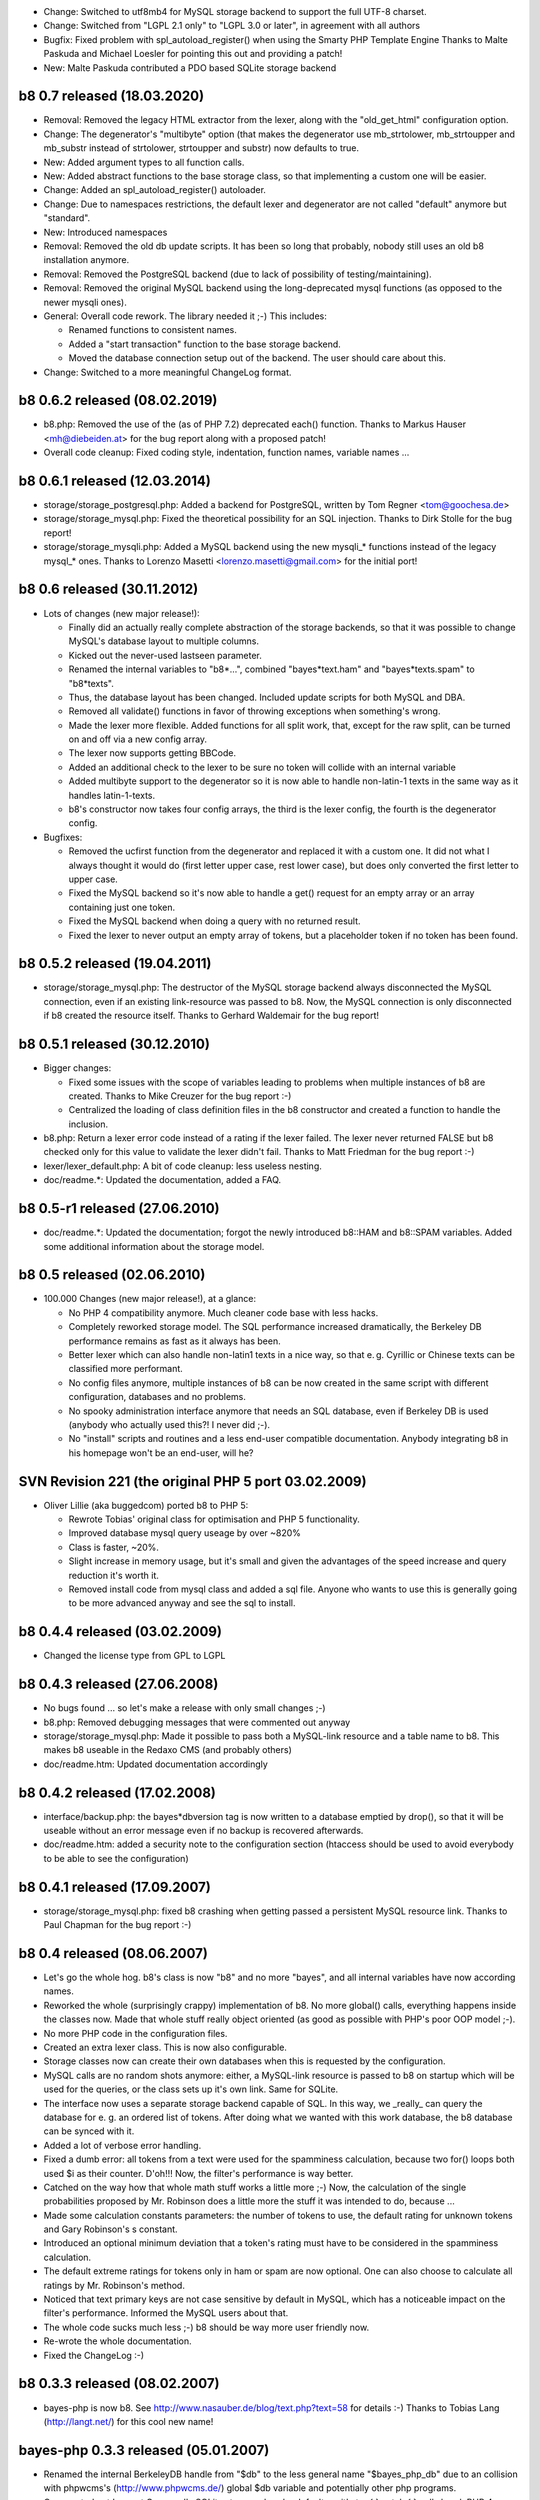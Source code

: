 * Change: Switched to utf8mb4 for MySQL storage backend to support the full UTF-8 charset.

* Change: Switched from "LGPL 2.1 only" to "LGPL 3.0 or later", in agreement with all authors

* Bugfix: Fixed problem with spl_autoload_register() when using the Smarty PHP Template Engine
  Thanks to Malte Paskuda and Michael Loesler for pointing this out and providing a patch!

* New: Malte Paskuda contributed a PDO based SQLite storage backend

====================================================================================================
b8 0.7 released (18.03.2020)
====================================================================================================

* Removal: Removed the legacy HTML extractor from the lexer, along with the "old_get_html"
  configuration option.

* Change: The degenerator's "multibyte" option (that makes the degenerator use mb_strtolower,
  mb_strtoupper and mb_substr instead of strtolower, strtoupper and substr) now defaults to true.

* New: Added argument types to all function calls.

* New: Added abstract functions to the base storage class, so that implementing a custom one will be
  easier.

* Change: Added an spl_autoload_register() autoloader.

* Change: Due to namespaces restrictions, the default lexer and degenerator are not called "default"
  anymore but "standard".

* New: Introduced namespaces

* Removal: Removed the old db update scripts. It has been so long that probably, nobody still uses
  an old b8 installation anymore.

* Removal: Removed the PostgreSQL backend (due to lack of possibility of testing/maintaining).

* Removal: Removed the original MySQL backend using the long-deprecated mysql functions (as opposed
  to the newer mysqli ones).

* General: Overall code rework. The library needed it ;-) This includes:

  - Renamed functions to consistent names.

  - Added a "start transaction" function to the base storage backend.

  - Moved the database connection setup out of the backend. The user should care about this.

* Change: Switched to a more meaningful ChangeLog format.

====================================================================================================
b8 0.6.2 released (08.02.2019)
====================================================================================================

* b8.php: Removed the use of the (as of PHP 7.2) deprecated each() function. Thanks to Markus Hauser
  <mh@diebeiden.at> for the bug report along with a proposed patch!

* Overall code cleanup: Fixed coding style, indentation, function names, variable names ...

====================================================================================================
b8 0.6.1 released (12.03.2014)
====================================================================================================

* storage/storage_postgresql.php: Added a backend for PostgreSQL, written by Tom Regner
  <tom@goochesa.de>

* storage/storage_mysql.php: Fixed the theoretical possibility for an SQL injection. Thanks to Dirk
  Stolle for the bug report!

* storage/storage_mysqli.php: Added a MySQL backend using the new mysqli_* functions instead of the
  legacy mysql_* ones. Thanks to Lorenzo Masetti <lorenzo.masetti@gmail.com> for the initial port!

====================================================================================================
b8 0.6 released (30.11.2012)
====================================================================================================

* Lots of changes (new major release!):

  - Finally did an actually really complete abstraction of the storage backends, so that it was
    possible to change MySQL's database layout to multiple columns.

  - Kicked out the never-used lastseen parameter.

  - Renamed the internal variables to "b8*...", combined "bayes*text.ham" and "bayes*texts.spam" to
    "b8*texts".

  - Thus, the database layout has been changed. Included update scripts for both MySQL and DBA.

  - Removed all validate() functions in favor of throwing exceptions when something's wrong.

  - Made the lexer more flexible. Added functions for all split work, that, except for the raw
    split, can be turned on and off via a new config array.

  - The lexer now supports getting BBCode.

  - Added an additional check to the lexer to be sure no token will collide with an internal
    variable

  - Added multibyte support to the degenerator so it is now able to handle non-latin-1 texts in the
    same way as it handles latin-1-texts.

  - b8's constructor now takes four config arrays, the third is the lexer config, the fourth is the
    degenerator config.

* Bugfixes:

  - Removed the ucfirst function from the degenerator and replaced it with a custom one. It did not
    what I always thought it would do (first letter upper case, rest lower case), but does only
    converted the first letter to upper case.

  - Fixed the MySQL backend so it's now able to handle a get() request for an empty array or an
    array containing just one token.

  - Fixed the MySQL backend when doing a query with no returned result.

  - Fixed the lexer to never output an empty array of tokens, but a placeholder token if no token
    has been found.

====================================================================================================
b8 0.5.2 released (19.04.2011)
====================================================================================================

* storage/storage_mysql.php: The destructor of the MySQL storage backend always disconnected the
  MySQL connection, even if an existing link-resource was passed to b8. Now, the MySQL connection is
  only disconnected if b8 created the resource itself. Thanks to Gerhard Waldemair for the bug
  report!

====================================================================================================
b8 0.5.1 released (30.12.2010)
====================================================================================================

* Bigger changes:

  - Fixed some issues with the scope of variables leading to problems when multiple instances of b8
    are created. Thanks to Mike Creuzer for the bug report :-)

  - Centralized the loading of class definition files in the b8 constructor and created a function
    to handle the inclusion.

* b8.php: Return a lexer error code instead of a rating if the lexer failed. The lexer never
  returned FALSE but b8 checked only for this value to validate the lexer didn't fail. Thanks to
  Matt Friedman for the bug report :-)

* lexer/lexer_default.php: A bit of code cleanup: less useless nesting.

* doc/readme.*: Updated the documentation, added a FAQ.

====================================================================================================
b8 0.5-r1 released (27.06.2010)
====================================================================================================

* doc/readme.*: Updated the documentation; forgot the newly introduced b8::HAM and b8::SPAM
  variables. Added some additional information about the storage model.

====================================================================================================
b8 0.5 released (02.06.2010)
====================================================================================================

* 100.000 Changes (new major release!), at a glance:

  - No PHP 4 compatibility anymore. Much cleaner code base with less hacks.

  - Completely reworked storage model. The SQL performance increased dramatically, the Berkeley DB
    performance remains as fast as it always has been.

  - Better lexer which can also handle non-latin1 texts in a nice way, so that e. g. Cyrillic or
    Chinese texts can be classified more performant.

  - No config files anymore, multiple instances of b8 can be now created in the same script with
    different configuration, databases and no problems.

  - No spooky administration interface anymore that needs an SQL database, even if Berkeley DB is
    used (anybody who actually used this?! I never did ;-).

  - No "install" scripts and routines and a less end-user compatible documentation. Anybody
    integrating b8 in his homepage won't be an end-user, will he?

====================================================================================================
SVN Revision 221 (the original PHP 5 port 03.02.2009)
====================================================================================================

* Oliver Lillie (aka buggedcom) ported b8 to PHP 5:

  - Rewrote Tobias' original class for optimisation and PHP 5 functionality.

  - Improved database mysql query useage by over ~820%

  - Class is faster, ~20%.

  - Slight increase in memory usage, but it's small and given the advantages of the speed increase
    and query reduction it's worth it.

  - Removed install code from mysql class and added a sql file. Anyone who wants to use this is
    generally going to be more advanced anyway and see the sql to install.

====================================================================================================
b8 0.4.4 released (03.02.2009)
====================================================================================================

* Changed the license type from GPL to LGPL

====================================================================================================
b8 0.4.3 released (27.06.2008)
====================================================================================================

* No bugs found ... so let's make a release with only small changes ;-)

* b8.php: Removed debugging messages that were commented out anyway

* storage/storage_mysql.php: Made it possible to pass both a MySQL-link resource and a table name to
  b8. This makes b8 useable in the Redaxo CMS (and probably others)

* doc/readme.htm: Updated documentation accordingly

====================================================================================================
b8 0.4.2 released (17.02.2008)
====================================================================================================

* interface/backup.php: the bayes*dbversion tag is now written to a database emptied by drop(), so
  that it will be useable without an error message even if no backup is recovered afterwards.

* doc/readme.htm: added a security note to the configuration section (htaccess should be used to
  avoid everybody to be able to see the configuration)

====================================================================================================
b8 0.4.1 released (17.09.2007)
====================================================================================================

* storage/storage_mysql.php: fixed b8 crashing when getting passed a persistent MySQL resource link.
  Thanks to Paul Chapman for the bug report :-)

====================================================================================================
b8 0.4 released (08.06.2007)
====================================================================================================

* Let's go the whole hog. b8's class is now "b8" and no more "bayes", and all internal variables
  have now according names.

* Reworked the whole (surprisingly crappy) implementation of b8. No more global() calls, everything
  happens inside the classes now. Made that whole stuff really object oriented (as good as possible
  with PHP's poor OOP model ;-).

* No more PHP code in the configuration files.

* Created an extra lexer class. This is now also configurable.

* Storage classes now can create their own databases when this is requested by the configuration.

* MySQL calls are no random shots anymore: either, a MySQL-link resource is passed to b8 on startup
  which will be used for the queries, or the class sets up it's own link. Same for SQLite.

* The interface now uses a separate storage backend capable of SQL. In this way, we _really_ can
  query the database for e. g. an ordered list of tokens. After doing what we wanted with this work
  database, the b8 database can be synced with it.

* Added a lot of verbose error handling.

* Fixed a dumb error: all tokens from a text were used for the spamminess calculation, because two
  for() loops both used $i as their counter. D'oh!!! Now, the filter's performance is way better.

* Catched on the way how that whole math stuff works a little more ;-) Now, the calculation of the
  single probabilities proposed by Mr. Robinson does a little more the stuff it was intended to do,
  because ...

* Made some calculation constants parameters: the number of tokens to use, the default rating for
  unknown tokens and Gary Robinson's s constant.

* Introduced an optional minimum deviation that a token's rating must have to be considered in the
  spamminess calculation.

* The default extreme ratings for tokens only in ham or spam are now optional. One can also choose
  to calculate all ratings by Mr. Robinson's method.

* Noticed that text primary keys are not case sensitive by default in MySQL, which has a noticeable
  impact on the filter's performance. Informed the MySQL users about that.

* The whole code sucks much less ;-) b8 should be way more user friendly now.

* Re-wrote the whole documentation.

* Fixed the ChangeLog :-)

====================================================================================================
b8 0.3.3 released (08.02.2007)
====================================================================================================

* bayes-php is now b8. See http://www.nasauber.de/blog/text.php?text=58 for details :-) Thanks to
  Tobias Lang (http://langt.net/) for this cool new name!

====================================================================================================
bayes-php 0.3.3 released (05.01.2007)
====================================================================================================

* Renamed the internal BerkeleyDB handle from "$db" to the less general name "$bayes_php_db" due to
  an collision with phpwcms's (http://www.phpwcms.de/) global $db variable and potentially other php
  programs.

* Commented out Laurent Goussard's SQLite storage class by default, as it's try { } catch { } calls
  break PHP 4

====================================================================================================
bayes-php 0.3.2 released (03.09.2006)
====================================================================================================

* Laurent Goussard (loranger@free.fr) contributed an SQLite storage class(which needs PHP 5).

* I finally added my eMail address to the sources ;-)

====================================================================================================
bayes-php 0.3.1 released (24.07.2006)
====================================================================================================

* Fixed a problem in the unlearn() function: If a text was unlearned that wasn't learned before
  (accidentaly), it could happen that the count parameter for this text was smaller than 0, breaking
  the spamminess calulation

====================================================================================================
bayes-php 0.3 released (02.07.2006)
====================================================================================================

* Improved the get_tokens() function; the filter should now be a lot more performant, especially
  with short texts

* Added the "lastseen" parameter for each token to make the database maintainable (outdated tokens
  can be deleted)

* Added a real database maintainance interface

====================================================================================================
bayes-php 0.2.1 released (12.06.2012)
====================================================================================================

* Fixed a problem in get_tokens() (if it was called more than once, tokens were counted more often
  than they appeared in the text)

* Slightly enhanced the default index.php interface: after learning a text as Ham or Spam, the
  rating before and after it is displayed to inform the user about it

====================================================================================================
bayes-php 0.2 released (21.05.2006)
====================================================================================================

* Comments now in English (to pretend international success of bayes-php ;-)

* Recommendations of Paul Graham's article "Better Bayesian Filtering"
  ( http://www.paulgraham.com/better.html ) are now considered: Tokens that only appear in Ham or
  Spam and not in the other category are rated with 0.9998 or 0.0002 if they were less than 10 times
  in Ham or Spam and with 0.9999 or 0.0001 if they appeared more that 10 times. This should allow
  the filter to differentiate spam texts more sharp from ham texts. Also, token "degeneration" as
  described in the article is performed for unknown tokens to estimate their spamminess.

* The database connect is now swapped in a separate configuration file, so only this file has to be
  preserved if bayes-php is updated and only this file has to be changed to configure the script.

====================================================================================================
bayes-php 0.1.1 released (29.03.2006)
====================================================================================================

* get_tokens() beachtet jetzt auch HTML-Tags und Wörter mit Akzenten und Apostrophen

* Verschiedene Kleinigkeiten "sauber" gemacht :-)

====================================================================================================
bayes-php 0.1 released (05.03.2006)
====================================================================================================

* Erstes Release
